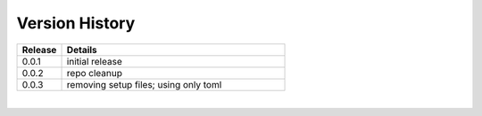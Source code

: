 .. _version_history:


Version History
===============

.. csv-table::
   :header: "Release", "Details"
   :widths: 20, 100

   "0.0.1", "initial release"
   "0.0.2", "repo cleanup"
   "0.0.3", "removing setup files; using only toml"
   
|
